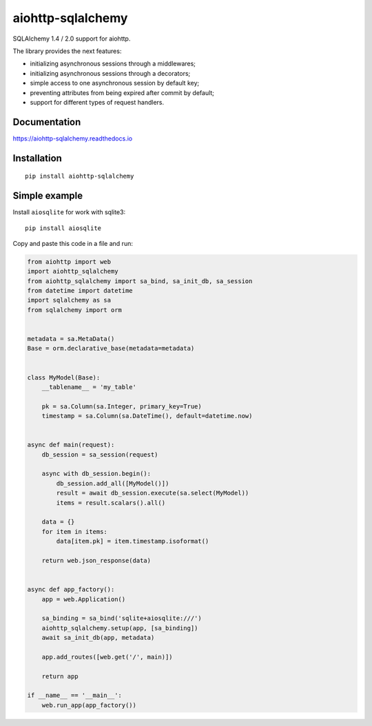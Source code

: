 ==================
aiohttp-sqlalchemy
==================
|Release| |Python versions| |Downloads count| |Build status| |Test coverage| |Documantation|

.. |Release| image:: https://badge.fury.io/py/aiohttp-sqlalchemy.svg
  :target: https://pypi.org/project/aiohttp-sqlalchemy/
  :alt: Release

.. |Python versions| image:: https://img.shields.io/badge/Python-3.7%20%7C%203.8%20%7C%203.9-blue
  :target: https://pypi.org/project/aiohttp-sqlalchemy/
  :alt: Python versions

.. |Downloads count| image:: https://img.shields.io/pypi/dm/aiohttp-sqlalchemy
  :target: https://pypistats.org/packages/aiohttp-sqlalchemy
  :alt: Downloads count

.. |Build status| image:: https://travis-ci.com/ri-gilfanov/aiohttp-sqlalchemy.svg?branch=master
  :target: https://travis-ci.com/ri-gilfanov/aiohttp-sqlalchemy
  :alt: Build status

.. |Test coverage| image:: https://coveralls.io/repos/github/ri-gilfanov/aiohttp-sqlalchemy/badge.svg?branch=master
  :target: https://coveralls.io/github/ri-gilfanov/aiohttp-sqlalchemy?branch=master
  :alt: Test coverage

.. |Documantation| image:: https://readthedocs.org/projects/aiohttp-sqlalchemy/badge/?version=latest
  :target: https://aiohttp-sqlalchemy.readthedocs.io/en/latest/?badge=latest
  :alt: Documentation

SQLAlchemy 1.4 / 2.0 support for aiohttp.

The library provides the next features:

* initializing asynchronous sessions through a middlewares;
* initializing asynchronous sessions through a decorators;
* simple access to one asynchronous session by default key;
* preventing attributes from being expired after commit by default;
* support for different types of request handlers.


Documentation
-------------
https://aiohttp-sqlalchemy.readthedocs.io


Installation
------------
::

    pip install aiohttp-sqlalchemy


Simple example
--------------
Install ``aiosqlite`` for work with sqlite3: ::

  pip install aiosqlite

Copy and paste this code in a file and run:

.. code-block:: python

  from aiohttp import web
  import aiohttp_sqlalchemy
  from aiohttp_sqlalchemy import sa_bind, sa_init_db, sa_session
  from datetime import datetime
  import sqlalchemy as sa
  from sqlalchemy import orm


  metadata = sa.MetaData()
  Base = orm.declarative_base(metadata=metadata)


  class MyModel(Base):
      __tablename__ = 'my_table'

      pk = sa.Column(sa.Integer, primary_key=True)
      timestamp = sa.Column(sa.DateTime(), default=datetime.now)


  async def main(request):
      db_session = sa_session(request)

      async with db_session.begin():
          db_session.add_all([MyModel()])
          result = await db_session.execute(sa.select(MyModel))
          items = result.scalars().all()

      data = {}
      for item in items:
          data[item.pk] = item.timestamp.isoformat()

      return web.json_response(data)


  async def app_factory():
      app = web.Application()

      sa_binding = sa_bind('sqlite+aiosqlite:///')
      aiohttp_sqlalchemy.setup(app, [sa_binding])
      await sa_init_db(app, metadata)

      app.add_routes([web.get('/', main)])

      return app

  if __name__ == '__main__':
      web.run_app(app_factory())

